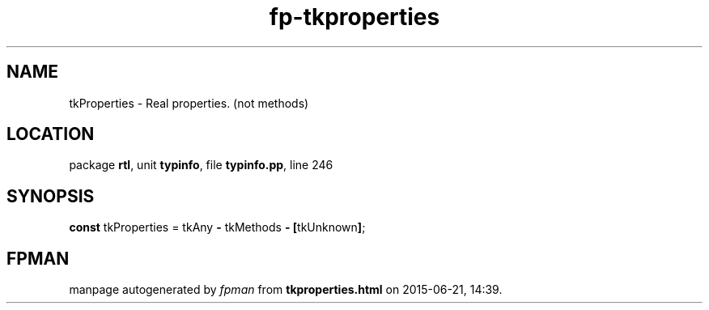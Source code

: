 .\" file autogenerated by fpman
.TH "fp-tkproperties" 3 "2014-03-14" "fpman" "Free Pascal Programmer's Manual"
.SH NAME
tkProperties - Real properties. (not methods)
.SH LOCATION
package \fBrtl\fR, unit \fBtypinfo\fR, file \fBtypinfo.pp\fR, line 246
.SH SYNOPSIS
\fBconst\fR tkProperties = tkAny \fB-\fR tkMethods \fB-\fR \fB[\fRtkUnknown\fB]\fR;

.SH FPMAN
manpage autogenerated by \fIfpman\fR from \fBtkproperties.html\fR on 2015-06-21, 14:39.

